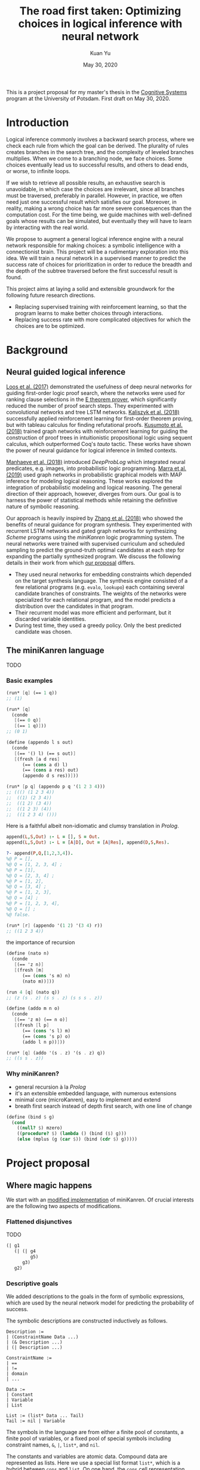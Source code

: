 #+TITLE: The road first taken: Optimizing choices in logical inference with neural network
#+DATE: May 30, 2020
#+AUTHOR: Kuan Yu

This is a project proposal for my master's thesis in the [[http://www.ling.uni-potsdam.de/cogsys/][Cognitive Systems]] program at the University of Potsdam.
First draft on May 30, 2020.

* Introduction

Logical inference commonly involves a backward search process,
where we check each rule from which the goal can be derived.
The plurality of rules creates branches in the search tree,
and the complexity of leveled branches multiplies.
When we come to a branching node, we face choices.
Some choices eventually lead us to successful results,
and others to dead ends,
or worse, to infinite loops.

If we wish to retrieve all possible results,
an exhaustive search is unavoidable,
in which case the choices are irrelevant,
since all branches must be traversed, preferably in parallel.
However, in practice, we often need just one successful result which satisfies our goal.
Moreover, in reality, making a wrong choice has far more severe consequences than the computation cost.
For the time being, we guide machines with well-defined goals whose results can be simulated,
but eventually they will have to learn by interacting with the real world.

We propose to augment a general logical inference engine with a neural network responsible for making choices:
a symbolic intelligence with a connectionist brain.
This project will be a rudimentary exploration into this idea.
We will train a neural network in a supervised manner to predict the success rate of choices for prioritization
in order to reduce the breadth and the depth of the subtree traversed before the first successful result is found.

This project aims at laying a solid and extensible groundwork for the following future research directions.
- Replacing supervised training with reinforcement learning, so that the program learns to make better choices through interactions.
- Replacing success rate with more complicated objectives for which the choices are to be optimized.

* Background

** Neural guided logical inference

[[https://arxiv.org/abs/1701.06972][Loos et al. (2017)]] demonstrated the usefulness of deep neural networks for guiding first-order logic proof search,
where the networks were used for ranking clause selections in the [[https://wwwlehre.dhbw-stuttgart.de/~sschulz/E/E.html][E theorem prover]],
which significantly reduced the number of proof search steps.
They experimented with convolutional networks and tree LSTM networks.
[[https://arxiv.org/abs/1805.07563][Kaliszyk et al. (2018)]] successfully applied reinforcement learning for first-order theorem proving,
but with tableau calculus for finding refutational proofs.
[[https://arxiv.org/abs/1811.00796][Kusumoto et al. (2018)]] trained graph networks with reinforcement learning
for guiding the construction of proof trees in intuitionistic propositional logic using sequent calculus,
which outperformed Coq's /tauto/ tactic.
These works have shown the power of neural guidance for logical inference in limited contexts.

[[https://arxiv.org/abs/1805.10872][Manhaeve et al. (2018)]] introduced /DeepProbLog/
which integrated neural predicates, e.g. images, into probabilistic logic programming.
[[https://arxiv.org/abs/1901.04195][Marra et al. (2019)]] used graph networks in probabilistic graphical models
with MAP inference for modeling logical reasoning.
These works explored the integration of probabilistic modeling and logical reasoning.
The general direction of their approach, however, diverges from ours.
Our goal is to harness the power of statistical methods
while retaining the definitive nature of symbolic reasoning.

Our approach is heavily inspired by [[https://arxiv.org/abs/1809.02840][Zhang et al. (2018)]]
who showed the benefits of neural guidance for program synthesis.
They experimented with recurrent LSTM networks and gated graph networks
for synthesizing /Scheme/ programs using the /miniKanren/ logic programming system.
The neural networks were trained with supervised curriculum and scheduled sampling
to predict the ground-truth optimal candidates at each step for expanding the partially synthesized program.
We discuss the following details in their work from which [[sec-proposal][our proposal]] differs.

- They used neural networks for embedding constraints which depended on the target synthesis language.
  The synthesis engine consisted of a few relational programs (e.g. =evalo=, =lookupo=)
  each containing several candidate branches of constraints.
  The weights of the networks were specialized for each relational program,
  and the model predicts a distribution over the candidates in that program.
- Their recurrent model was more efficient and performant, but it discarded variable identities.
- During test time, they used a greedy policy.  Only the best predicted candidate was chosen.

** The miniKanren language

TODO

*** Basic examples

#+BEGIN_SRC scheme
(run* [q] (== 1 q))
;; (1)
#+END_SRC

#+BEGIN_SRC scheme
(run* [q]
  (conde
   [(== 0 q)]
   [(== 1 q)]))
;; (0 1)
#+END_SRC

#+BEGIN_SRC scheme
(define (appendo l s out)
  (conde
   [(== '() l) (== s out)]
   [(fresh [a d res]
      (== (cons a d) l)
      (== (cons a res) out)
      (appendo d s res))]))

(run* [p q] (appendo p q '(1 2 3 4)))
;; ((() (1 2 3 4))
;;  ((1) (2 3 4))
;;  ((1 2) (3 4))
;;  ((1 2 3) (4))
;;  ((1 2 3 4) ()))
#+END_SRC

Here is a faithful albeit non-idiomatic and clumsy translation in /Prolog/.

#+BEGIN_SRC prolog
append(L,S,Out) :- L = [], S = Out.
append(L,S,Out) :- L = [A|D], Out = [A|Res], append(D,S,Res).

?- append(P,Q,[1,2,3,4]).
%@ P = [],
%@ Q = [1, 2, 3, 4] ;
%@ P = [1],
%@ Q = [2, 3, 4] ;
%@ P = [1, 2],
%@ Q = [3, 4] ;
%@ P = [1, 2, 3],
%@ Q = [4] ;
%@ P = [1, 2, 3, 4],
%@ Q = [] ;
%@ false.
#+END_SRC

#+BEGIN_SRC scheme
(run* [r] (appendo '(1 2) '(3 4) r))
;; ((1 2 3 4))
#+END_SRC

the importance of recursion

#+BEGIN_SRC scheme
(define (nato n)
  (conde
   [(== 'z n)]
   [(fresh [m]
      (== (cons 's m) n)
      (nato m))]))

(run 4 [q] (nato q))
;; (z (s . z) (s s . z) (s s s . z))
#+END_SRC

#+BEGIN_SRC scheme
(define (addo m n o)
  (conde
   [(== 'z m) (== n o)]
   [(fresh [l p]
      (== (cons 's l) m)
      (== (cons 's p) o)
      (addo l n p))]))

(run* [q] (addo '(s . z) '(s . z) q))
;; ((s s . z))
#+END_SRC

*** Why miniKanren?

- general recursion à la /Prolog/
- it's an extensible embedded language, with numerous extensions
- minimal core (microKanren), easy to implement and extend
- breath first search instead of depth first search, with one line of change

#+BEGIN_SRC scheme
(define (bind $ g)
  (cond
    ((null? $) mzero)
    ((procedure? $) (lambda () (bind ($) g)))
    (else (mplus (g (car $)) (bind (cdr $) g)))))
#+END_SRC

* <<sec-proposal>>Project proposal

** Where magic happens

We start with an [[https://github.com/ysmiraak/phynaster/blob/9c0e813833ed6bb1c78f89e46e249a4d6ccc9017/src/phynaster/logic2.clj#L85-L92][modified implementation]] of miniKanren.
Of crucial interests are the following two aspects of modifications.

*** Flattened disjunctives

TODO

#+BEGIN_SRC clojure
(| g1
   (| (| g4
         g5)
      g3)
   g2)
#+END_SRC

*** Descriptive goals

We added descriptions to the goals in the form of symbolic expressions,
which are used by the neural network model for predicting the probability of success.

The symbolic descriptions are constructed inductively as follows.

<<def-description>>
#+BEGIN_EXAMPLE
Description :=
| (ConstraintName Data ...)
| (& Description ...)
| (| Description ...)

ConstraintName :=
| ==
| !=
| domain
| ...

Data :=
| Constant
| Variable
| List

List := (list* Data ... Tail)
Tail := nil | Variable
#+END_EXAMPLE

The symbols in the language are from either
a finite pool of constants,
a finite pool of variables,
or a fixed pool of special symbols including constraint names, =&=, =|=, =list*=, and =nil=.

The constants and variables are atomic data.
Compound data are represented as lists.
Here we use a special list format =list*=,
which is a hybrid between =cons= and =list=.
On one hand,
the =cons= cell representation (e.g. =(cons a (cons b (cons c nil)))=) results in deeply nested expressions,
making it slower for the neural network to process,
and the gradient flow during backpropagation difficult.
On the other hand,
the flatten =list= representation (e.g. =(list a b c)=) lacks the ability to have a logical variable sitting as the tail,
which removes the usefulness of lists for representing partially generated expressions during logical inference.
Therefore, we adopt a hybrid representation =list*=,
translating =(cons a (cons b (cons c tail)))= as =(list* a b c tail)=
where =tail= is either =nil= or a logical variable.
This method gives us an efficient list representation retaining its inductive structure
which makes it expressive enough for representing arbitrary algebraic expressions.

A goal description is a symbolic expression whose head is a special symbol representing the goal constructor.
Goal constructors include constraints (equality ~==~, disequality ~!=~, finite domain =domain=, etc.)
and connectives (=&= and =|=).

*** <<sec-example>>Example

Here is a sample goal description.
For readability, we use keywords (=:p=, =:q=, and =:r=) to represent logical variables.

#+BEGIN_SRC clojure
(& (== (list* 1 :p :r) :q)
   (| (& (== :r nil)
         (== :p 2))
      (== :p 4))
   (!= (list* 1 2 nil) :q))
#+END_SRC

This global goal contains one disjunctive with two branches.
After initialization, the inference board contains two thunks,
each containing its current local goal with the respective description as follows.

#+BEGIN_SRC clojure
;; thunk 1
(& (== :r nil)
   (== :p 2))
;; thunk 2
(== :p 4)
#+END_SRC

We will run a neural network on the global goal description,
as well as the local goal descriptions,
to produce embedded representations in a shared vector space.
For each thunk,
the global embedding and the local embedding are then combined in the final output layer to predict its success rate.

A useful neural network should rank thunk 2 higher than thunk 1,
since thunk 1 will fails due to the disequality constraint,
but thunk 2 will produce one successful result.

#+BEGIN_SRC clojure
{:p 4, :q (1 4 . ?0), :r ?0}
#+END_SRC

Namely,
=:p= unifies with the constant =4=,
=:q= unifies with the list =(list* 1 4 :r)=,
and =:r= remains unbound.

*** Problem: recursive goals

Consider =nato=, a recursively defined goal.

#+BEGIN_SRC scheme
(define (nato n)
  (| (== 'z n)
     (fresh [m]
       (== (list* 's m) n)
       (nato m))))
#+END_SRC

While this goal can be constructed and executed without termination problems,
due to its recursive part being contained in a thunk,
the description of this goal, however, is an infinite expression.

#+BEGIN_SRC clojure
(| (== 'z :n)
   (& (== (list* 's :n') :n)
      (| (== 'z :n')
         (& (== (list* 's :n'') :n')
            (| (== 'z :n'')
               (& (== (list* 's :n''') :n'')
                  ...))))))
#+END_SRC

We propose an ad hoc treatment to this problem:
We replace the recursive part of the description with a special expression =(rec Variable ...)=
where =rec= is a new special symbol.

This way, the goal =(nato :n)= has the following global description.

#+BEGIN_SRC clojure
(| (== 'z :n)
   (& (== (list* 's :n') :n)
      (rec :n')))
#+END_SRC

And the subgoal =(rec :n')= when dethunked will have the following description.

#+BEGIN_SRC clojure
(| (== 'z :n')
   (& (== (list* 's :n'') :n')
      (rec :n'')))
#+END_SRC

** Neural network

As mentioned in the [[sec-example][example]] above,
we will use a neural network to predict the success rate of a thunk based on its global and local goal descriptions.
Here we first describe a recursive attention network for embedding descriptions,
and then discuss the training process.

*** Description embedding

Following the [[def-description][definition of descriptions]] above,
we propose to embed each sub-expression recursively using one attention network.

We start with a learned embedding matrix for special symbols and atomic data types.
The embedding matrix consists of three regions,
respectively for special symbols, constants, and variables.
The number of special symbols are predetermined by the logic programming language,
crucially the available types of constraints.
Although an indefinite number of constants and variables are needed for solving problems of arbitrary complexities,
we have to sacrifice that flexibility in order to interface with the neural model.
Luckily, in practice, most problems require only a manageable amount of constants and variables.
The success rate of a goal should stay invariant under consistent permutations of variables.
This invariance must be learned to the model (see [[sec-training][training]]).
Likewise, with the limited types of constraints under consideration (equality, disequality, and finite domain),
the mapping of constants is permutable as well.

After the embedding lookup for the aforementioned atomic symbols,
we use the attention network to embed each compound expression =(expr-0 expr-1 ... expr-N)= recursively.
We follow the attention mechanism of [[https://arxiv.org/abs/1706.03762][Vaswani et al. (2017)]]
and apply it in two stages.
Firstly, self-attention allows each sub-expression to query all other sub-expressions,
producing \(N+1\) vectors, which are sometimes known as annotations in the literature.
Secondly, we take the annotation for the head expression =expr-0= to query the annotations for the other sub-expressions,
producing the final embedding vector for the whole expression.

One major characteristic of attention networks in comparison to the alternatives such as recurrent or convolutional networks
is that they are naturally positional invariant.
For instance, there is no difference in processing ~(== p q)~ versus ~(== q p)~,
or =(& f g)= versus =(& g f)=.
This property is a big advantage since all goal constructors under our consideration are commutative.
However, for lists, such as =(list* a b c ... tail)=,
the sequential ordering of sub-expressions are important.
Here we apply the commonly used sinusoidal position encoding.

*** <<sec-training>>Training

The neural network is trained to predict the success rate of a thunk in a supervised manner.

In the simple case, a thunk when executed either fails or produces a successful state.
The target for prediction is binary.
However, when the thunk contains disjunctive goals,
then more thunks will be produced,
some of which may fail, and others succeed.
As long as all the spawned thunks terminate,
we can still take the success ratio,
and train the model to minimize binary cross entropy.

In the worst case, the thunk may recursively spawn infinitely many,
or a finite but intractable number of thunks.
Then the success rate has to be estimated.
Techniques from reinforcement learning may be useful here,
such as Monte Carlo tree search.
However, we do not expect this to happen for problems under our consideration.
Note that not all recursive goals produce infinitely spawning thunks,
since some constraints may fail the recursive branch.
Problems in practice can usually be described with constraints
which make the solution space finite,
and improve the efficiency of search.

One major obstacle in training a recursive model is that the training examples are difficult to batch.
We propose an experimental method for mini-batching.
Each batch is produced from just one example,
but with randomized mappings for constants and variables.
The model should learn the invariance of mapping permutation,
and rely on no additional information in the embedding apart from the different identities of constants and variables.
The effectiveness of this method is up to investigation.
We will examine the embedding matrix and the attention alignment to analyse what the model learns,
and adjust our method accordingly.

** Evaluation

The purpose of the neural network model is to assign weights to choices,
so that the logical inference engine could prioritize branches which are more likely to succeed.

We propose two metrics for evaluation.

1. The number of dead ends (failure states) met before finding the first successful result.
2. The number of choices made in producing the first successful result.

These two metrics reflect the cost of inference regarding respectively the breadth of search and the depth of search.

We will reserve examples from each problem category,
and compare the metrics when running inference on them
with and without the neural network model.

* Timeline planning

** June

- Find adviser and refine project idea.
- Determine problem datasets.
- Complete miniKanren implementation.
- Produce training data.
- Register thesis.

** July & August

- Train neural network.
- Evaluation and introspection.
- Adjustments and further experiments.

** September

- Finish thesis paper.
